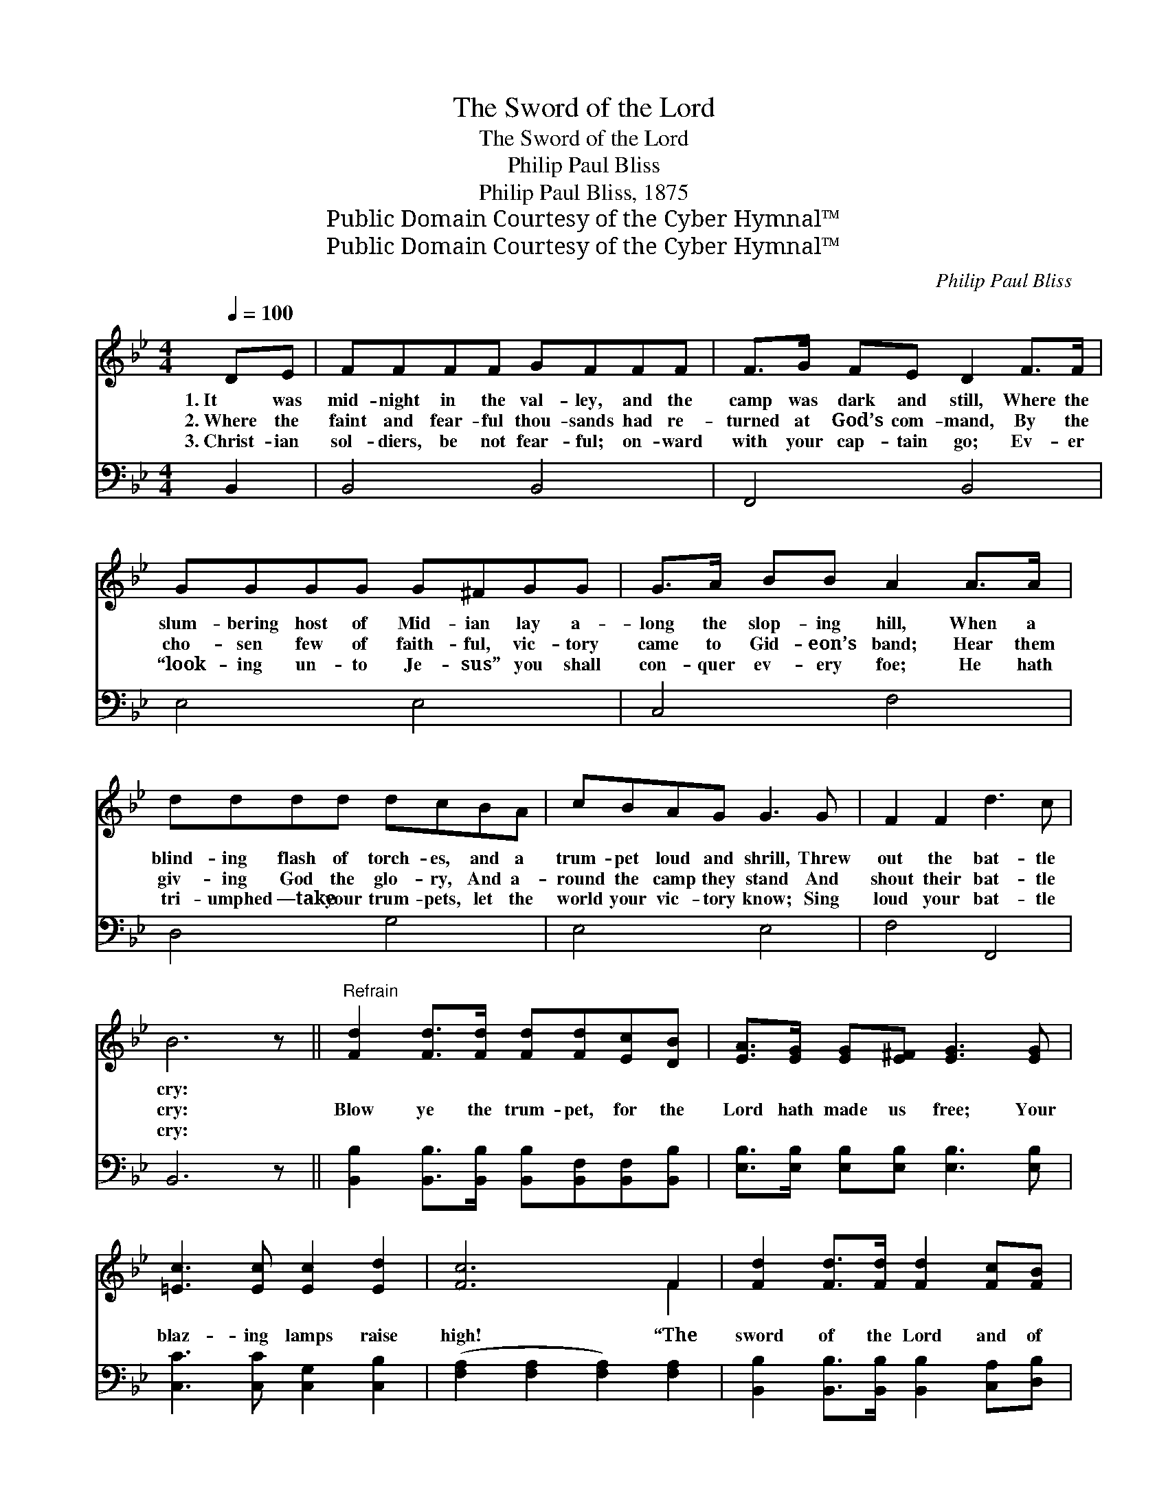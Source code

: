 X:1
T:The Sword of the Lord
T:The Sword of the Lord
T:Philip Paul Bliss
T:Philip Paul Bliss, 1875
T:Public Domain Courtesy of the Cyber Hymnal™
T:Public Domain Courtesy of the Cyber Hymnal™
C:Philip Paul Bliss
Z:Public Domain
Z:Courtesy of the Cyber Hymnal™
%%score ( 1 2 ) 3
L:1/8
Q:1/4=100
M:4/4
K:Bb
V:1 treble 
V:2 treble 
V:3 bass 
V:1
 DE | FFFF GFFF | F>G FE D2 F>F | GGGG G^FGG | G>A BB A2 A>A | dddd dcBA | cBAG G3 G | F2 F2 d3 c | %8
w: 1.~It was|mid- night in the val- ley, and the|camp was dark and still, Where the|slum- bering host of Mid- ian lay a-|long the slop- ing hill, When a|blind- ing flash of torch- es, and a|trum- pet loud and shrill, Threw|out the bat- tle|
w: 2.~Where the|faint and fear- ful thou- sands had re-|turned at God’s com- mand, By the|cho- sen few of faith- ful, vic- tory|came to Gid- eon’s band; Hear them|giv- ing God the glo- ry, And a-|round the camp they stand And|shout their bat- tle|
w: 3.~Christ- ian|sol- diers, be not fear- ful; on- ward|with your cap- tain go; Ev- er|“look- ing un- to Je- sus” you shall|con- quer ev- ery foe; He hath|tri- umphed —take your trum- pets, let the|world your vic- tory know; Sing|loud your bat- tle|
 B6 z ||"^Refrain" [Fd]2 [Fd]>[Fd] [Fd][Fd][Ec][DB] | [EA]>[EG] [EG][E^F] [EG]3 [EG] | %11
w: cry:|||
w: cry:|Blow ye the trum- pet, for the|Lord hath made us free; Your|
w: cry:|||
 [=Ec]3 [Ec] [Ec]2 [Ed]2 | [Fc]6 F2 | [Fd]2 [Fd]>[Fd] [Fd]2 [Fc][FB] | %14
w: |||
w: blaz- ing lamps raise|high! “The|sword of the Lord and of|
w: |||
 [FA]>[EG] [EG][E^F] [EG]3 [EG] | [DF]2 [CF]2 [Fd]3 [Ec] | [DB]6 |] %17
w: |||
w: Gid- e- on,” shall be Our|con- quering bat- tle|cry.|
w: |||
V:2
 x2 | x8 | x8 | x8 | x8 | x8 | x8 | x8 | x7 || x8 | x8 | x8 | x6 F2 | x8 | x8 | x8 | x6 |] %17
V:3
 B,,2 | B,,4 B,,4 | F,,4 B,,4 | E,4 E,4 | C,4 F,4 | D,4 G,4 | E,4 E,4 | F,4 F,,4 | B,,6 z || %9
 [B,,B,]2 [B,,B,]>[B,,B,] [B,,B,][B,,F,][B,,F,][B,,B,] | %10
 [E,B,]>[E,B,] [E,B,][E,B,] [E,B,]3 [E,B,] | [C,C]3 [C,C] [C,G,]2 [C,B,]2 | %12
 ([F,A,]2 [F,A,]2 [F,A,]2) [F,A,]2 | [B,,B,]2 [B,,B,]>[B,,B,] [B,,B,]2 [C,A,][D,B,] | %14
 [E,B,]>[E,B,] [E,B,][E,A,] [E,B,]3 [E,B,] | [F,B,]2 [F,A,]2 [F,A,]3 [F,A,] | [B,,B,]6 |] %17

